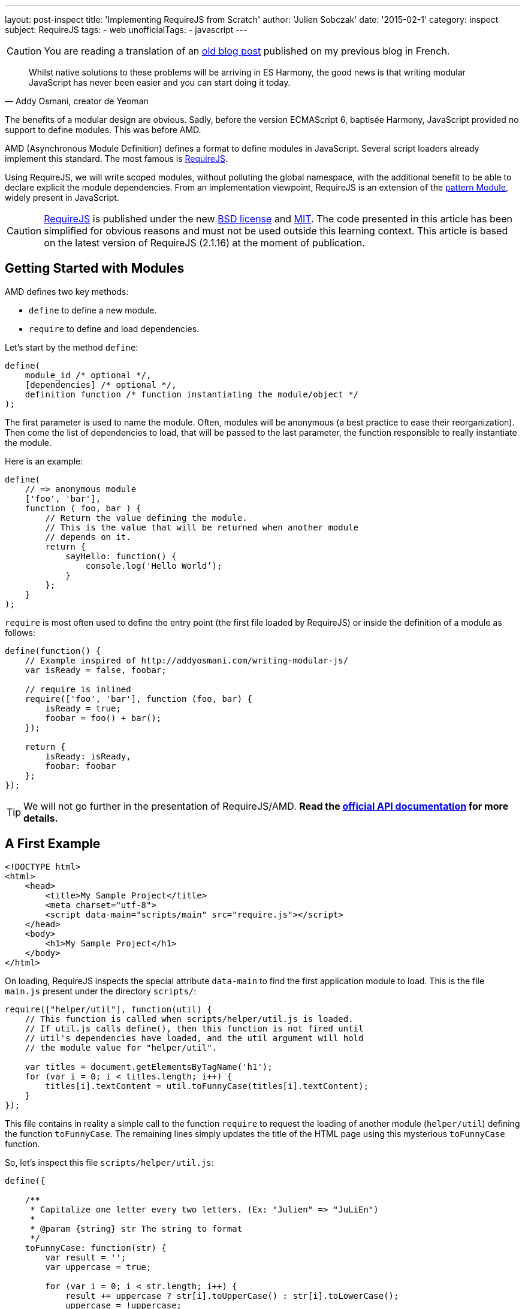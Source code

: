 ---
layout: post-inspect
title: 'Implementing RequireJS from Scratch'
author: 'Julien Sobczak'
date: '2015-02-1'
category: inspect
subject: RequireJS
tags:
- web
unofficialTags:
  - javascript
---

:page-liquid:
:imagesdir: {{ '/posts_resources/2015-02-10-implementing-requirejs-from-scratch/' | relative_url }}


[CAUTION.license]
====
You are reading a translation of an link:https://julien-sobczak.github.io/blog-fr/inspect/2015/02/10/implementing-requirejs-from-scratch.html[old blog post] published on my previous blog in French.
====


[quote,"Addy Osmani, creator de Yeoman"]
____
Whilst native solutions to these problems will be arriving in ES Harmony, the good news is that writing modular JavaScript has never been easier and you can start doing it today.
____

[.lead]
The benefits of a modular design are obvious. Sadly, before the version ECMAScript 6, baptisée Harmony, JavaScript provided no support to define modules. This was before AMD.

[.lead]
AMD (Asynchronous Module Definition) defines a format to define modules in JavaScript. Several script loaders already implement this standard. The most famous is link:http://requirejs.org/[RequireJS].

[.lead]
Using RequireJS, we will write scoped modules, without polluting the global namespace, with the additional benefit to be able to declare explicit the module dependencies. From an implementation viewpoint, RequireJS is an extension of the link:http://www.adequatelygood.com/JavaScript-Module-Pattern-In-Depth.html[pattern Module], widely present in JavaScript.


[CAUTION.license]
link:http://requirejs.org/[RequireJS] is published under the new link:http://en.wikisource.org/wiki/BSD_License[BSD license] and link:http://opensource.org/licenses/MIT[MIT]. The code presented in this article has been simplified for obvious reasons and must not be used outside this learning context. This article is based on the latest version of RequireJS (2.1.16) at the moment of publication.


== Getting Started with Modules

AMD defines two key methods:

[.compact]
* `define` to define a new module.
* `require` to define and load dependencies.


Let's start by the method `define`:

[source,javascript]
----
define(
    module_id /* optional */,
    [dependencies] /* optional */,
    definition function /* function instantiating the module/object */
);
----

The first parameter is used to name the module. Often, modules will be anonymous (a best practice to ease their reorganization). Then come the list of dependencies to load, that will be passed to the last parameter, the function responsible to really instantiate the module.

Here is an example:

[source,javascript]
----
define(
    // => anonymous module
    ['foo', 'bar'],
    function ( foo, bar ) {
        // Return the value defining the module.
        // This is the value that will be returned when another module
        // depends on it.
        return {
            sayHello: function() {
                console.log('Hello World’);
            }
        };
    }
);
----

`require` is most often used to define the entry point (the first file loaded by RequireJS) or inside the definition of a module as follows:

[source,javascript]
----
define(function() {
    // Example inspired of http://addyosmani.com/writing-modular-js/
    var isReady = false, foobar;

    // require is inlined
    require(['foo', 'bar'], function (foo, bar) {
        isReady = true;
        foobar = foo() + bar();
    });

    return {
        isReady: isReady,
        foobar: foobar
    };
});
----


[TIP]
We will not go further in the presentation of RequireJS/AMD. *Read the link:http://requirejs.org/docs/api.html[official API documentation] for more details.*


== A First Example

[source,html]
----
<!DOCTYPE html>
<html>
    <head>
        <title>My Sample Project</title>
        <meta charset="utf-8">
        <script data-main="scripts/main" src="require.js"></script>
    </head>
    <body>
        <h1>My Sample Project</h1>
    </body>
</html>
----

On loading, RequireJS inspects the special attribute `data-main` to find the first application module to load. This is the file `main.js` present under the directory `scripts/`:

[source,javascript]
----
require(["helper/util"], function(util) {
    // This function is called when scripts/helper/util.js is loaded.
    // If util.js calls define(), then this function is not fired until
    // util's dependencies have loaded, and the util argument will hold
    // the module value for "helper/util".

    var titles = document.getElementsByTagName('h1');
    for (var i = 0; i < titles.length; i++) {
        titles[i].textContent = util.toFunnyCase(titles[i].textContent);
    }
});
----

This file contains in reality a simple call to the function `require` to request the loading of another module (`helper/util`) defining the function `toFunnyCase`. The remaining lines simply updates the title of the HTML page using this mysterious `toFunnyCase` function.

So, let's inspect this file `scripts/helper/util.js`:

[source,javascript]
----
define({

    /**
     * Capitalize one letter every two letters. (Ex: "Julien" => "JuLiEn")
     *
     * @param {string} str The string to format
     */
    toFunnyCase: function(str) {
        var result = '';
        var uppercase = true;

        for (var i = 0; i < str.length; i++) {
            result += uppercase ? str[i].toUpperCase() : str[i].toLowerCase();
            uppercase = !uppercase;
        }

        return result;
    }

});
----

The module is anonymous, without any dependencies, defining a unique function producing the following result when our page is loaded in our browser:

image::demo-output.png[]

Our goal is now to remove the dependency on require.js, and to provide a custom implementation that we will write step by step.


=== RequireJS, Under the hood

Before jumping headlong into the code, let's take a look at the HTTP requests sent by RequireJS on our example.

image::demo-requests.png[]

* `require.js` inspects the attribute `data-main` to determine the first file to load, in our case, `main.js`. A first Ajax request is emitted.
* `main.js` calls the function `require`. One dependency is declared. The method `require` triggers a second Ajax request to download `util.js`.
* `util.js` does not have dependencies. The instantiation callback of this module is executed. RequireJS memorizes the result for the next step.
* We are back in the file `main.js`. All dependencies have been loaded. The instantiation callback of this module is finally executed, receiving the previous module result in argument.



== Let's Go

Let's starting by modifying our example file:

[source,html]
----
<!DOCTYPE html>
<html>
    <head>
        <title>My Sample Project</title>

        <meta charset="utf-8">

        <script src="scripts/jquery-2.1.3.js"></script> // <1>
        <script data-main="scripts/main" src="scripts/require.lite.js"></script> // <2>
    </head>
    <body>
        <h1>My Sample Project</h1>
</html>
----
<1> We import jQuery, not indispensable, but convenient to reuse some utility functions.
<2> We replace the library RequireJS to use a new file `require.lite.js` that we will be the subject of this article.


Here is the skeleton of the file `require.lite.js`:

[source,javascript]
----
var require, define;

(function () {

    /**
     * Main entry point.
     *
     * The first argument is an array of dependency string names to fetch.
     * An optional function callback can be specified to execute
     * when all of those dependencies are available.
     */
    require = function (deps, factory) {
        // TODO
    };

    /**
     * The function that handles definitions of modules.
     */
    define = function (id, deps, factory) {
        // TODO
    };

}());
----

The code starts by inspecting the attribute `data-main`:

[source,javascript]
----
(function () {
    var baseUrl;

    // ...

    $('script[data-main]').each(function () {

        var dataMain = this.getAttribute('data-main');
        var src = dataMain.split('/');
        var mainScript = src.pop();

        baseUrl = src.join('/')  + '/';

        require([mainScript]);
    });

})();
----

We split the attribute value to extract the dirname (`baseUrl`) from the basename (`mainScript`). This directory will be used as the base directory when loading other scripts. The code ends by calling the method `require`. Time has comes to get to the heart of RequireJS.



=== Le Module

RequireJS relies heavily on the object `Module` whose constructor is defined like this:

{% comment %} 7,8,12-14,16 {% endcomment %}
[source,javascript]
----
var requireCounter = 0;

function Module(id) {
    this.id = id;

    this.depIds = [];     // Module dependencies
    this.depExports = []; // Dependencies values <1>
    this.depCount = 0;    // Counter representing the number of dependencies
                          // still pending <2>

    // No id => it's a call to the function require => we generate a new id
    if (!this.id) { // <3>
        this.id = '_@r' + (requireCounter += 1);
    }

    this.events = {};     // event => [listeners] <4>

    this.url = baseUrl + this.id + '.js';
};
----
<1> `depExports` will contain the arguments that will be passed to the instantiation callback of this module. After the loading of a dependency, we save the value in this array.
<2> The instantiation callback must execute only when all its dependencies have been loaded. Using this counter, we know the number of dependencies still not completely loaded..
<3> It is important to assign an id even for simple files containing a simple call to `require`. If this file is referenced several times, only the first loading will be executed.
<4> Implementation of the pattern Observer. Other modules can register to watch the progression. In practice, we are going to use it only to know when a module has been defined. (RequireJS generates a lot more events internally that are not useful for our basic example). What follows are two utility methods used to support this use case.

[source,javascript]
----
Module.prototype = {

    /*
     * Register a new listener.
     */
    on: function (name, callback) {
        var callbacks = this.events[name];
        if (!callbacks) {
            callbacks = this.events[name] = [];
        }
        callbacks.push(callback);
    },

    /*
     * Notify all listeners.
     */
    emit: function (name, evt) {
        (this.events[name] || []).forEach(function (callback) {
            callback(evt);
        });
    }
};
----

The object `Module` exists but nothing happens. It is only when the method `init` is called that the magic happens, and precisely during the execution of the method  `enable`.

[source,javascript]
----
Module.prototype = {

    /*
     * Init a new module.
     *
     * @param depIds Dependencies of the module
     * @param factory Instantiation callback
     * @param enabled Immediate activation enabled
     *                (used by require),
     */
    init: function (depIds, factory, enabled) {
        if (this.inited) {
            return;
        }

        this.enabled = this.enabled || enabled;
        this.factory = factory;
        this.depIds = depIds || [];

        // Flag indicating that the module is currently initializing
        this.inited = true;

        if (this.enabled) {
            this.enable();
        }
    },

    enable: function () {
        this.enabled = true; // <1>

        // Enable every dependency successively
        var module = this;
        this.depIds.forEach(function (id, i) { // <2>
            var mod;

            if (!registry[id]) {
                mod = new Module(id);
                registry[id] = mod;

                module.depCount += 1; // <3>

                mod.on('defined', function (depExports) { // <4>
                    module.depCount -= 1;
                    module.depExports[i] = depExports;
                    module.check();
                });
            }

            mod = registry[id];

            if (!mod.enabled) {
                mod.enable();
            }
        });

        this.check(); // <5>
    }

}
----
<1> As for the method `init`, we memorize that the module has been activated. This will avoid the module to be initialized twice.
<2> We load dependencies transitively. We can enable the module before all its dependencies have been enabled first. We iterate over them, and if the dependency is new  (this is the motivation behind the variable `registry`), we instantiate its `Module`, before trying its activation (recursive method).
<3> The property `depCount` is incremented to indicate that we are waiting for the loading of this module.
<4> We register to decrement this variable when the module have been defined.
<5> There are two calls to the method `check`: at the end of our own activation, and for each dependency definition. Here is the code of this method `check`:

[source,javascript]
----
Module.prototype = {

    /*
     * Checks if the module is ready to define itself, and if so,
     * define it.
     */
    check: function () {
        if (!this.enabled) {
            return;
        }

        if (!this.inited) {
            this.load();
        } else {
            this.define();
        }
    },

    define: function() {
        var id = this.id,
        depExports = this.depExports,
        exports = this.exports,
        factory = this.factory;

        if (this.depCount < 1 && !this.defined) {
            if (typeof factory === "function") {
                factory.apply(exports, depExports);
            } else {
                // Just a literal value
                exports = factory;
            }

            this.exports = exports;

            this.defined = true;
            this.emit('defined', this.exports);
        }
    }

};
----

This method `check` tries to finalize the module (i.e., execute the callback). We start by checking if the module has already been initialized, in which case we just have to request its loading (= Ajax request). Otherwise, we try the method `define`.

`define` checks that all dependencies have been loaded correctly (using the property `depCount`). If every condition is satisfied, `depExports` is passed to the instantiation callback. Done! We publish a new event to propagate the news to other modules, which as we have mentioned before, listen attentively for this event, to try to call the method `check` themselves to finalize their own definition.


[TIP]
.How to load a JavaScript file dynamically?
====
Several solutions exist but the most widespread is to append a new tag `<script>` in the DOM (under `<head>` for example). This is the technique used by RequireJS:

[source,javascript]
----
/**
 * @param {String} id the name of the module.
 * @param {Object} url the URL to the module.
 */
function load(id, url) {
    var head = document.getElementsByTagName('head')[0];

    var node = document.createElement('script');
    node.type = 'text/javascript';
    node.charset = 'utf-8';
    node.async = true;
    node.src = url;

    head.appendChild(node);

    return node;
};
----
====


It's time to implement the two key methods defined by AMD. Using the object `Module`.

=== require

The definition of the method `require` is trivial:

[source,javascript]
----
require = function (deps, factory) {
    var module = new Module();
    module.init(deps, factory, true);
}
----

We just have to create to create a new module that is initialized immediately. Its depedencies will be initialized transitively.


=== define

The method `define` is not as simple to implement, but is neither too complicated.

Let's take the example file `main.js`.

[source,javascript]
----
require(["helper/util"], function(util) {
   // ...
});
----

When this script is executed, we just have seen that the method `require` triggers the loading of all dependencies (using the method `enable`). The script `util.js` is then executed:

[source,javascript]
----
define({
    // ...
});
----

We arrive in the method `define`, but we ignore the name of the module. So how can we finish its activation? Which is the name to use to register the result?

The solution implemented by RequireJS is to memorize the arguments of every execution of the method `define` (in a queue, as several modules can be loaded simultenously):

[source,javascript]
----
var defQueue = [];

define = function (id, deps, factory) {
    // Allow for anonymous modules
    if (typeof id !== 'string') { // <1>
        // Adjust args appropriately
        factory = deps;
        deps = id;
        id = null;
    }

    // This module may not have dependencies
    if (!Array.isArray(deps)) { // <2>
        factory = deps;
        deps = null;
    }

    defQueue.push([id, deps, factory]); // <3>
};
----
<1> Not a string in first argument, we know this is an anonymous module, we shift the arguments in consequence.
<2> Not an array, we know that the module has no dependency. We shift the arguments again.
<3> Variables contains now the right value.

We modify the method loading a script to declare a new callback. This function will be executed just after the method `define`, the perfect moment to reread previously save information and to end the module instantiation.

[source,javascript]
----
/**
 * Does the request to load a module for the browser case.
 * Make this a separate function to allow other environments
 * to override it.
 *
 * @param {String} id the name of the module.
 * @param {Object} url the URL to the module.
 */
function load(id, url) {
    var head = document.getElementsByTagName('head')[0];

    var node = document.createElement('script');
    node.type = 'text/javascript';
    node.charset = 'utf-8';
    node.async = true;
    node.addEventListener('load', function() { // <1>
        completeLoad(id);
    }, false);
    node.src = url;

    head.appendChild(node);

    return node;
};

/**
 * Complete a load event.
 * @param {String} id the id of the module to potentially complete.
 */
function completeLoad(id) {
    /*
     * We iterate over all saved modules (define).
     * If we find a module without id or with the given id,
     * we proceed to the module initialization.
     */

    var found, args, module;

    while (!found && defQueue.length) { // <2>
        args = defQueue.shift();
        if (args[0] === null) {
            args[0] = id;
            found = true;
        } else if (args[0] === id) {
            // Found matching define call for this script!
            found = true;
        }

        if (found) {
            module = registry[args[0]]; // <3>
            module.init(args[1], args[2]);
        }
    }
};
----
<1> We trigger the callback on the event `load`.
<2> We traverse saved values until finding our module.
<3> We complete the module initialization.



[NOTE.congratulations]
.Congratulations!
====
Congratulations, *our tour of RequireJS is now complete*. Less than 300 lines have been required to make our example works again*. The complete source code is available link:https://github.com/julien-sobczak/requirejs-from-scratch[here].
====

[NOTE.remember]
.To Remember
====
* We can load a JavaScript file dynamically using a new tag `script`, using `head.appendChild()`.
* RequireJS is a good example of a concept called *“Programming into a language”* compared to *“Programming in a language”* (link:https://www.goodreads.com/book/show/4845.Code_Complete[Code Complete], Steve McConnell) : _“Programmers who program “in” a language limit their thoughts to constructs that the language directly supports. … Programmers who program “into” a language first decide what thoughts they want to express, and then determine how to express those thoughts using the tools provided by their specific language.”_
====

[NOTE.experiment]
.Try for yourself!
====
* All libraries are not defined as AMD module. Many continue to update the global namespace in JavaScript but all it not lost. RequireJS supports link:http://requirejs.org/docs/api.html#config-shim[*shim*] to configure explicitly the dependencies of these librairies.
* The modules RequireJS do not pollute the global namespace so that we can link:http://requirejs.org/docs/api.html#multiversion[load several versions of the same library]. _Hint_: RequireJS supports several contexts.
* RequireJS offers also an link:http://requirejs.org/docs/optimization.html[optimizer], the aim of which is to group several modules, and minify them together, etc., to reduce the number of Ajax requests. How does it work?
* RequireJS supports the syntax defined by CommonJS using link:http://requirejs.org/docs/commonjs.html[a simplified wrapper] to get this result:
+
[source,javascript]
----
define(function(require, exports, module) {
    var a = require('a'),
        b = require('b');

    return function () {};
}));
----
+
How does dependency injection work without the array of dependencies in argument? _Hint_: link:https://developer.mozilla.org/fr/docs/Web/JavaScript/Reference/Objets_globaux/Function/toString[`Function.prototype.toString()`].
====
